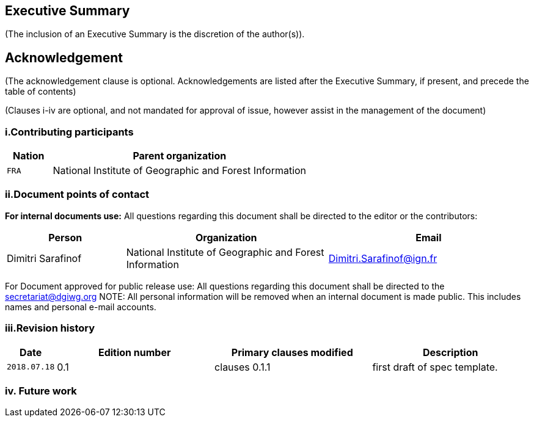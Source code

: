 == Executive Summary
(The inclusion of an Executive Summary is the discretion of the author(s)).



== Acknowledgement
(The acknowledgement clause is optional. Acknowledgements are listed after the Executive Summary, if present, and precede the table of contents)

(Clauses i-iv are optional, and not mandated for approval of issue, however assist in the management of the document)

=== i.Contributing participants

[#status_codes,reftext='{table-caption} {counter:table-num}']
[cols="15,85",options="header"]
!===
|Nation |Parent organization
|`FRA` | National Institute of Geographic and Forest Information
!===



=== ii.Document points of contact
*For internal documents use:*
All questions regarding this document shall be directed to the editor or the contributors:

[#poc,reftext='{table-caption} {counter:table-num}']
[cols="50,85,85",options="header"]
!===
|Person |Organization | Email
|Dimitri Sarafinof| National Institute of Geographic and Forest Information | Dimitri.Sarafinof@ign.fr
!===



For Document approved for public release use:
All questions regarding this document shall be directed to the secretariat@dgiwg.org
NOTE: All personal information will be removed when an internal document is made public. This includes names and personal e-mail accounts.

=== iii.Revision history

[#revision_history,reftext='{table-caption} {counter:table-num}']
[cols="15,85,85,85",options="header"]
!===
|Date |Edition number |Primary clauses modified | Description
|`2018.07.18` |0.1 | clauses 0.1.1 | first draft of spec template.
!===



=== iv.	Future work
